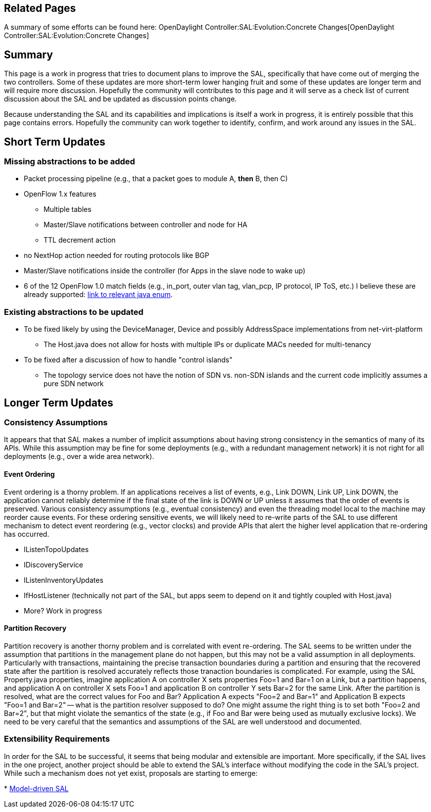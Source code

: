 [[related-pages]]
== Related Pages

A summary of some efforts can be found here:
OpenDaylight Controller:SAL:Evolution:Concrete Changes[OpenDaylight
Controller:SAL:Evolution:Concrete Changes]

[[summary]]
== Summary

This page is a work in progress that tries to document plans to improve
the SAL, specifically that have come out of merging the two controllers.
Some of these updates are more short-term lower hanging fruit and some
of these updates are longer term and will require more discussion.
Hopefully the community will contributes to this page and it will serve
as a check list of current discussion about the SAL and be updated as
discussion points change.

Because understanding the SAL and its capabilities and implications is
itself a work in progress, it is entirely possible that this page
contains errors. Hopefully the community can work together to identify,
confirm, and work around any issues in the SAL.

[[short-term-updates]]
== Short Term Updates

[[missing-abstractions-to-be-added]]
=== Missing abstractions to be added

* Packet processing pipeline (e.g., that a packet goes to module A,
*then* B, then C)
* OpenFlow 1.x features
** Multiple tables
** Master/Slave notifications between controller and node for HA
** TTL decrement action
* no NextHop action needed for routing protocols like BGP
* Master/Slave notifications inside the controller (for Apps in the
slave node to wake up)

* 6 of the 12 OpenFlow 1.0 match fields (e.g., in_port, outer vlan tag,
vlan_pcp, IP protocol, IP ToS, etc.) I believe these are already
supported:
https://git.opendaylight.org/gerrit/gitweb?p=controller.git;a=blob;f=opendaylight/sal/api/src/main/java/org/opendaylight/controller/sal/match/MatchType.java;h=5ad4bd5b660dbc58e4041a5422205d61edf4a3d0;hb=HEAD#l26[link
to relevant java enum].

[[existing-abstractions-to-be-updated]]
=== Existing abstractions to be updated

* To be fixed likely by using the DeviceManager, Device and possibly
AddressSpace implementations from net-virt-platform
** The Host.java does not allow for hosts with multiple IPs or duplicate
MACs needed for multi-tenancy
* To be fixed after a discussion of how to handle "control islands"
** The topology service does not have the notion of SDN vs. non-SDN
islands and the current code implicitly assumes a pure SDN network

[[longer-term-updates]]
== Longer Term Updates

[[consistency-assumptions]]
=== Consistency Assumptions

It appears that that SAL makes a number of implicit assumptions about
having strong consistency in the semantics of many of its APIs. While
this assumption may be fine for some deployments (e.g., with a redundant
management network) it is not right for all deployments (e.g., over a
wide area network).

[[event-ordering]]
==== Event Ordering

Event ordering is a thorny problem. If an applications receives a list
of events, e.g., Link DOWN, Link UP, Link DOWN, the application cannot
reliably determine if the final state of the link is DOWN or UP unless
it assumes that the order of events is preserved. Various consistency
assumptions (e.g., eventual consistency) and even the threading model
local to the machine may reorder cause events. For these ordering
sensitive events, we will likely need to re-write parts of the SAL to
use different mechanism to detect event reordering (e.g., vector clocks)
and provide APIs that alert the higher level application that
re-ordering has occurred.

* IListenTopoUpdates
* IDiscoveryService
* IListenInventoryUpdates
* IfHostListener (technically not part of the SAL, but apps seem to
depend on it and tightly coupled with Host.java)
* More? Work in progress

[[partition-recovery]]
==== Partition Recovery

Partition recovery is another thorny problem and is correlated with
event re-ordering. The SAL seems to be written under the assumption that
partitions in the management plane do not happen, but this may not be a
valid assumption in all deployments. Particularly with transactions,
maintaining the precise transaction boundaries during a partition and
ensuring that the recovered state after the partition is resolved
accurately reflects those tranaction boundaries is complicated. For
example, using the SAL Property.java properties, imagine application A
on controller X sets properties Foo=1 and Bar=1 on a Link, but a
partition happens, and application A on controller X sets Foo=1 and
application B on controller Y sets Bar=2 for the same Link. After the
partition is resolved, what are the correct values for Foo and Bar?
Application A expects "Foo=2 and Bar=1" and Application B expects "Foo=1
and Bar=2" -- what is the partition resolver supposed to do? One might
assume the right thing is to set both "Foo=2 and Bar=2", but that might
violate the semantics of the state (e.g., if Foo and Bar were being used
as mutually exclusive locks). We need to be very careful that the
semantics and assumptions of the SAL are well understood and documented.

[[extensibility-requirements]]
=== Extensibility Requirements

In order for the SAL to be successful, it seems that being modular and
extensible are important. More specifically, if the SAL lives in the one
project, another project should be able to extend the SAL's interface
without modifying the code in the SAL's project. While such a mechanism
does not yet exist, proposals are starting to emerge:

*
https://linuxfoundation.webex.com/linuxfoundation/lsr.php?AT=pb&SP=EC&rID=6781737&rKey=259ae7e837db1b87[Model-driven
SAL]

